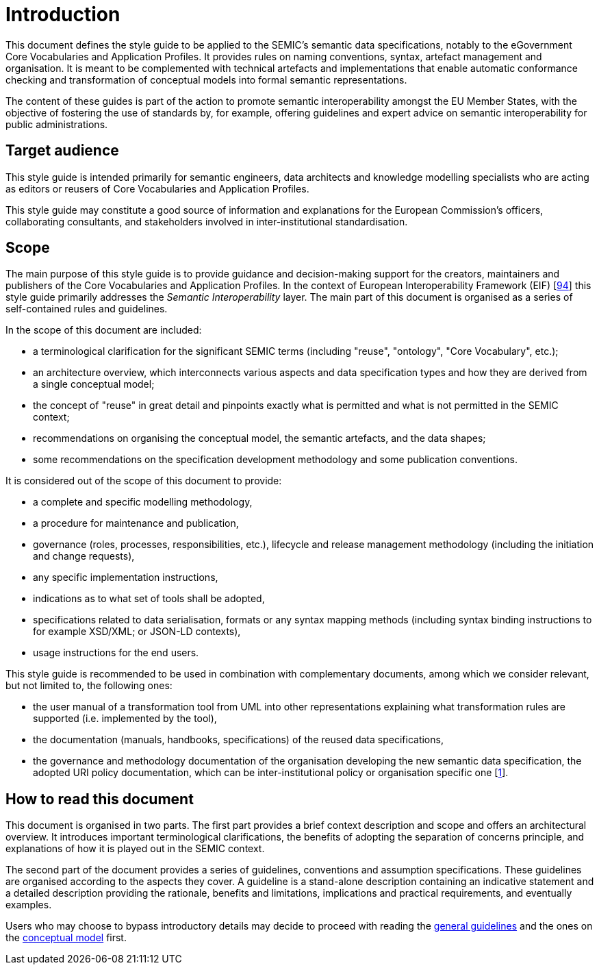 = Introduction

// [[sec:context]]
// == Context
This document defines the style guide to be applied to the SEMIC’s semantic data specifications, notably to the eGovernment
Core Vocabularies and Application Profiles. It provides rules on naming conventions, syntax, artefact management and organisation.
It is meant to be complemented with technical artefacts and implementations that enable automatic conformance checking and
transformation of conceptual models into formal semantic representations.

The content of these guides is part of the action to promote semantic interoperability amongst the EU Member States,
with the objective of fostering the use of standards by, for example, offering guidelines and expert advice on semantic interoperability
for public administrations.

[[sec:target-audience]]
== Target audience
This style guide is intended primarily for semantic engineers, data architects and knowledge modelling specialists who are acting as editors or reusers of Core Vocabularies and Application Profiles.

This style guide may constitute a good source of information and explanations for the European Commission’s officers, collaborating consultants, and stakeholders involved in inter-institutional standardisation.

[[sec:scope]]
== Scope
The main purpose of this style guide is to provide guidance and decision-making support for the creators, maintainers and publishers of the Core Vocabularies and Application Profiles. In the context of European Interoperability Framework (EIF) [xref:references.adoc#ref:94[94]] this style guide primarily addresses the _Semantic Interoperability_ layer.
The main part of this document is organised as a series of self-contained rules and guidelines.

In the scope of this document are included:

* a terminological clarification for the significant SEMIC terms (including "reuse", "ontology", "Core Vocabulary", etc.);
* an architecture overview, which interconnects various aspects and data specification types and how they are derived from a single
conceptual model;
* the concept of "reuse" in great detail and pinpoints exactly what is permitted and what is not permitted in the SEMIC context;
* recommendations on organising the conceptual model, the semantic artefacts, and the data shapes;
* some recommendations on the specification development methodology and some publication conventions.

It is considered out of the scope of this document to provide:

* a complete and specific modelling methodology,
* a procedure for maintenance and publication,
* governance (roles, processes, responsibilities, etc.), lifecycle and release management methodology (including the initiation and
change requests),
* any specific implementation instructions,
* indications as to what set of tools shall be adopted,
* specifications related to data serialisation, formats or any syntax mapping methods (including syntax binding instructions to for
example XSD/XML; or JSON-LD contexts),
* usage instructions for the end users.

This style guide is recommended to be used in combination with complementary documents, among which we consider relevant, but not
limited to, the following ones:

* the  user manual of a transformation tool from UML into other representations explaining what transformation rules are supported
(i.e. implemented by the tool),
* the documentation (manuals, handbooks, specifications) of the reused data specifications,
* the governance and methodology documentation of the organisation developing the new semantic data specification,
the adopted URI policy documentation, which can be inter-institutional policy or organisation specific one
[xref:references.adoc#ref:1[1]].

[[sec:how-to-read]]
== How to read this document
This document is organised in two parts. The first part provides a brief context description and scope and offers an architectural
overview. It introduces important terminological clarifications, the benefits of adopting the separation of concerns principle,
and explanations of how it is played out in the SEMIC context.

The second part of the document provides a series of guidelines, conventions and assumption specifications. These guidelines are
organised according to the aspects they cover. A guideline is a stand-alone description containing an indicative statement and a
detailed description providing the rationale, benefits and limitations, implications and practical requirements, and eventually examples.

Users who may choose to bypass introductory details may decide to proceed with reading the
xref:gc-general-conventions.adoc[general guidelines] and the ones on the xref:gc-conceptual-model-conventions.adoc[conceptual model] first.